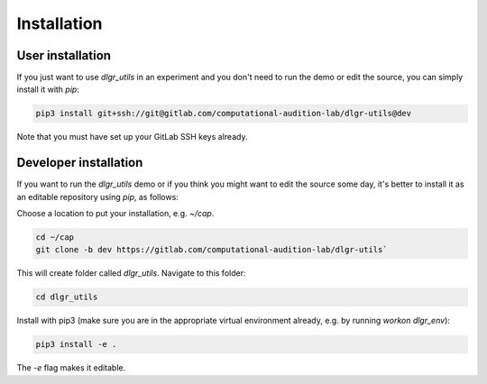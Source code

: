 .. _installation:
.. highlight:: shell

============
Installation
============


User installation
-----------------

If you just want to use `dlgr_utils` in an experiment and you don't 
need to run the demo or edit the source, you can simply install it with `pip`:

.. code-block:: console

    pip3 install git+ssh://git@gitlab.com/computational-audition-lab/dlgr-utils@dev

Note that you must have set up your GitLab SSH keys already.

Developer installation
------------------------------------

If you want to run the `dlgr_utils` demo or if you think you 
might want to edit the source some day, 
it's better to install it as an editable repository using `pip`, as follows:

Choose a location to put your installation, e.g. `~/cap`.

.. code-block:: console

    cd ~/cap
    git clone -b dev https://gitlab.com/computational-audition-lab/dlgr-utils`

This will create folder called `dlgr_utils`.
Navigate to this folder:

.. code-block:: console

    cd dlgr_utils


Install with pip3 (make sure you are in the appropriate virtual environment
already, e.g. by running `workon dlgr_env`):

.. code-block:: console

    pip3 install -e .

The `-e` flag makes it editable.
